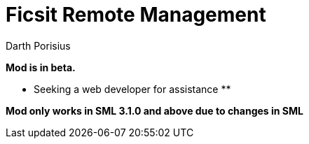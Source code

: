 = Ficsit Remote Management
Darth Porisius
:url-repo: https://www.github.com/porisius/FicsitRemoteMonitoring

**Mod is in beta.**

** Seeking a web developer for assistance **

**Mod only works in SML 3.1.0 and above due to changes in SML**